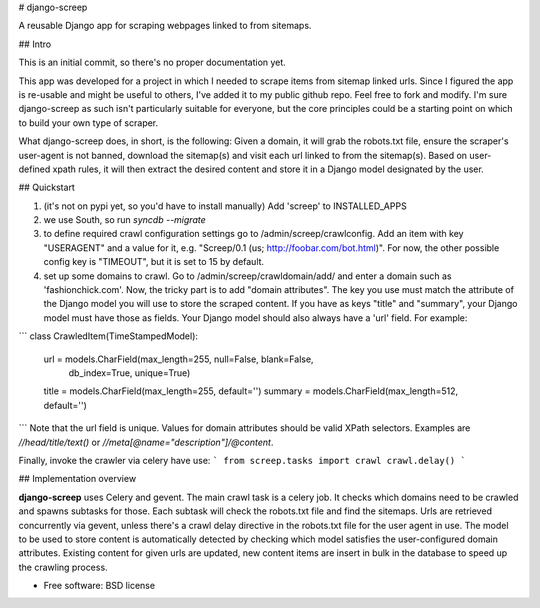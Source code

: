# django-screep

A reusable Django app for scraping webpages linked to from sitemaps.

## Intro

This is an initial commit, so there's no proper documentation yet. 

This app was developed for a project in which I needed to scrape items from sitemap linked urls. Since I figured the app is re-usable and might be useful to others, I've added it to my public github repo. Feel free to fork and modify. I'm sure django-screep as such isn't particularly suitable for everyone, but the core principles could be a starting point on which to build your own type of scraper.

What django-screep does, in short, is the following: Given a domain, it will grab the robots.txt file, ensure the scraper's user-agent is not banned, download the sitemap(s) and visit each url linked to from the sitemap(s). Based on user-defined xpath rules, it will then extract the desired content and store it in a Django model designated by the user. 

## Quickstart

1. (it's not on pypi yet, so you'd have to install manually) Add 'screep' to INSTALLED_APPS
2. we use South, so run `syncdb --migrate`
3. to define required crawl configuration settings go to /admin/screep/crawlconfig. Add an item with key "USERAGENT" and a value for it, e.g. "Screep/0.1 (us; http://foobar.com/bot.html)". For now, the other possible config key is "TIMEOUT", but it is set to 15 by default.
4. set up some domains to crawl. Go to /admin/screep/crawldomain/add/ and enter a domain such as 'fashionchick.com'. Now, the tricky part is to add "domain attributes". The key you use must match the attribute of the Django model you will use to store the scraped content. If you have as keys "title" and "summary", your Django model must have those as fields. Your Django model should also always have a 'url' field. For example:

```
class CrawledItem(TimeStampedModel):
    url = models.CharField(max_length=255, null=False, blank=False,
      db_index=True, unique=True)
    title = models.CharField(max_length=255, default='')
    summary = models.CharField(max_length=512, default='')
```
Note that the url field is unique. Values for domain attributes should be valid XPath selectors. Examples are `//head/title/text()` or `//meta[@name="description"]/@content`.

Finally, invoke the crawler via celery have use:
```
from screep.tasks import crawl
crawl.delay()
```

## Implementation overview

**django-screep** uses Celery and gevent. The main crawl task is a celery job. It checks which domains need to be crawled and spawns subtasks for those. Each subtask will check the robots.txt file and find the sitemaps. Urls are retrieved concurrently via gevent, unless there's a crawl delay directive in the robots.txt file for the user agent in use. 
The model to be used to store content is automatically detected by checking which model satisfies the user-configured domain attributes. Existing content for given urls are updated, new content items are insert in bulk in the database to speed up the crawling process.

* Free software: BSD license
